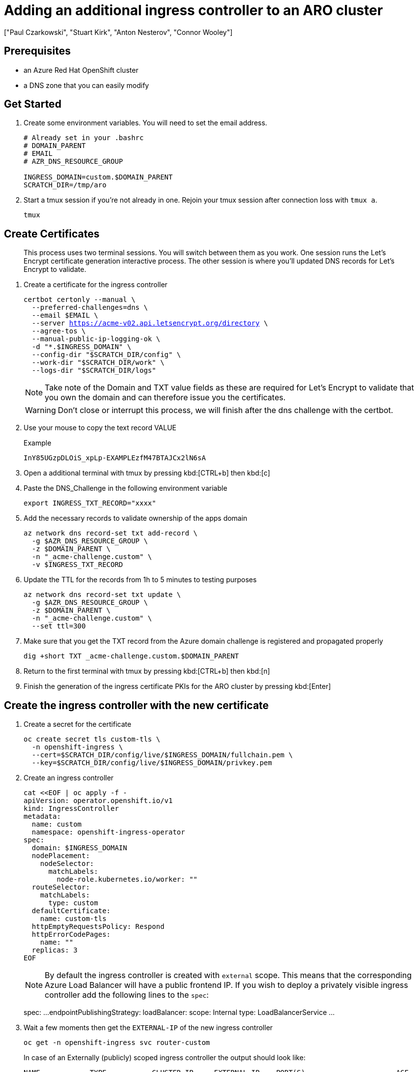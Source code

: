 = Adding an additional ingress controller to an ARO cluster
:authors: ["Paul Czarkowski", "Stuart Kirk", "Anton Nesterov", "Connor Wooley"]
:date: 2022-03-19
:tags: ["ARO", "Azure"]

== Prerequisites

* an Azure Red Hat OpenShift cluster
* a DNS zone that you can easily modify

== Get Started

. Create some environment variables. You will need to set the email address.
+
[source,bash,subs="+macros,+attributes",role=execute]
----
# Already set in your .bashrc
# DOMAIN_PARENT
# EMAIL
# AZR_DNS_RESOURCE_GROUP

INGRESS_DOMAIN=custom.$DOMAIN_PARENT
SCRATCH_DIR=/tmp/aro
----
+
. Start a tmux session if you're not already in one. 
Rejoin your tmux session after connection loss with `tmux a`.
+
[source,bash,subs="+macros,+attributes",role=execute]
----
tmux
----

== Create Certificates
____
This process uses two terminal sessions.
You will switch between them as you work.
One session runs the Let's Encrypt certificate generation interactive process.
The other session is where you'll updated DNS records for Let's Encrypt to validate.
____

. Create a certificate for the ingress controller
+
[source,bash,subs="+macros,+attributes",role=execute]
----
certbot certonly --manual \
  --preferred-challenges=dns \
  --email $EMAIL \
  --server https://acme-v02.api.letsencrypt.org/directory \
  --agree-tos \
  --manual-public-ip-logging-ok \
  -d "*.$INGRESS_DOMAIN" \
  --config-dir "$SCRATCH_DIR/config" \
  --work-dir "$SCRATCH_DIR/work" \
  --logs-dir "$SCRATCH_DIR/logs"
----
NOTE: Take note of the Domain and TXT value fields as these are required for Let's Encrypt to validate that you own the domain and can therefore issue you the certificates.
+
WARNING: Don't close or interrupt this process, we will finish after the dns challenge with the certbot.
+
. Use your mouse to copy the text record VALUE
+
.Example
----
InY85UGzpDLOiS_xpLp-EXAMPLEzfM47BTAJCx2lN6sA
----
. Open a additional terminal with tmux by pressing kbd:[CTRL+b] then kbd:[c]
. Paste the DNS_Challenge in the following environment variable
+
[source,bash,subs="+macros,+attributes",role=execute]
----
export INGRESS_TXT_RECORD="xxxx"
----

. Add the necessary records to validate ownership of the apps domain
+
[source,bash,subs="+macros,+attributes",role=execute]
----
az network dns record-set txt add-record \
  -g $AZR_DNS_RESOURCE_GROUP \
  -z $DOMAIN_PARENT \
  -n "_acme-challenge.custom" \
  -v $INGRESS_TXT_RECORD
----

. Update the TTL for the records from 1h to 5 minutes to testing purposes
+
[source,bash,subs="+macros,+attributes",role=execute]
----
az network dns record-set txt update \
  -g $AZR_DNS_RESOURCE_GROUP \
  -z $DOMAIN_PARENT \
  -n "_acme-challenge.custom" \
  --set ttl=300
----

. Make sure that you get the TXT record from the Azure domain challenge is registered and propagated properly
+
[source,bash,subs="+macros,+attributes",role=execute]
----
dig +short TXT _acme-challenge.custom.$DOMAIN_PARENT
----

. Return to the first terminal with tmux by pressing kbd:[CTRL+b] then kbd:[n]

. Finish the generation of the ingress certificate PKIs for the ARO cluster by pressing kbd:[Enter]

== Create the ingress controller with the new certificate

. Create a secret for the certificate
+
[source,bash,subs="+macros,+attributes",role=execute]
----
oc create secret tls custom-tls \
  -n openshift-ingress \
  --cert=$SCRATCH_DIR/config/live/$INGRESS_DOMAIN/fullchain.pem \
  --key=$SCRATCH_DIR/config/live/$INGRESS_DOMAIN/privkey.pem
----

. Create an ingress controller
+
[source,yaml,subs="+macros,+attributes",role=execute]
----
cat <<EOF | oc apply -f -
apiVersion: operator.openshift.io/v1
kind: IngressController
metadata:
  name: custom
  namespace: openshift-ingress-operator
spec:
  domain: $INGRESS_DOMAIN
  nodePlacement:
    nodeSelector:
      matchLabels:
        node-role.kubernetes.io/worker: ""
  routeSelector:
    matchLabels:
      type: custom
  defaultCertificate:
    name: custom-tls
  httpEmptyRequestsPolicy: Respond
  httpErrorCodePages:
    name: ""
  replicas: 3
EOF
----
+
NOTE: By default the ingress controller is created with `external` scope.
This means that the corresponding Azure Load Balancer will have a public frontend IP.
If you wish to deploy a privately visible ingress controller add the following lines to the `spec`:
+
spec:    ...
endpointPublishingStrategy:      loadBalancer:        scope: Internal      type: LoadBalancerService    ...
+


. Wait a few moments then get the `EXTERNAL-IP` of the new ingress controller
+
[source,bash,subs="+macros,+attributes",role=execute]
----
oc get -n openshift-ingress svc router-custom
----
+
In case of an Externally (publicly) scoped ingress controller the output should look like:
+
----
NAME            TYPE           CLUSTER-IP     EXTERNAL-IP    PORT(S)                      AGE
router-custom   LoadBalancer   172.30.90.84   20.120.48.78   80:32160/TCP,443:32511/TCP   49s
----
+
In case of an Internal (private) one:
+
----
NAME            TYPE           CLUSTER-IP     EXTERNAL-IP    PORT(S)                      AGE
router-custom   LoadBalancer   172.30.55.36     10.0.2.4     80:30475/TCP,443:30249/TCP   10s
----

. Optionally verify in the Azure portal or using CLI that the Load Balancer Service has gotten the new Frontend IP and two Load Balancing Rules - one for port 80 and another one for port 443.
In case of an Internally scoped Ingress Controller the changes are to be observed within the Load Balancer that has the `-internal` suffix.
. Create a wildcard DNS record pointing at the `EXTERNAL-IP`
+
[source,bash,subs="+macros,+attributes",role=execute]
----
$INGRESS_EXTERNAL_IP=xx.xx.xx.xx

az network dns record-set a add-record \
  -g $AZR_DNS_RESOURCE_GROUP \
  -z $DOMAIN_PARENT \
  -n '*.custom' \
  -a $INGRESS_EXTERNAL_IP
----

. Test that the Ingress is working
+
NOTE: For the Internal ingress controller, make sure that the test host has the necessary reachability to the VPC/subnet as well as the DNS resolver.
+
[source,bash,subs="+macros,+attributes",role=execute]
----
curl -s https://test.$INGRESS_DOMAIN | head
----
+
----
<html>
  <head>
    <meta name="viewport" content="width=device-width, initial-scale=1">
----

. Create a new project to deploy an application to
+
[source,bash,subs="+macros,+attributes",role=execute]
----
oc new-project demo
----

. Create a new application
+
[source,bash,subs="+macros,+attributes",role=execute]
----
oc new-app --docker-image=docker.io/openshift/hello-openshift
----

. Expose
+
[,yaml]
----
cat << EOF | oc apply -f -
apiVersion: route.openshift.io/v1
kind: Route
metadata:
  labels:
    app: hello-openshift
    app.kubernetes.io/component: hello-openshift
    app.kubernetes.io/instance: hello-openshift
    type: custom
  name: hello-openshift-tls
spec:
  host: hello.$INGRESS_DOMAIN
  port:
    targetPort: 8080-tcp
  tls:
    termination: edge
    insecureEdgeTerminationPolicy: Redirect
  to:
    kind: Service
    name: hello-openshift
EOF
----

. Verify it works
+
[source,bash,subs="+macros,+attributes",role=execute]
----
curl https://hello.custom.azure.mobb.ninja
----
+
[source,bash,subs="+macros,+attributes",role=execute]
----
Hello OpenShift!
----
